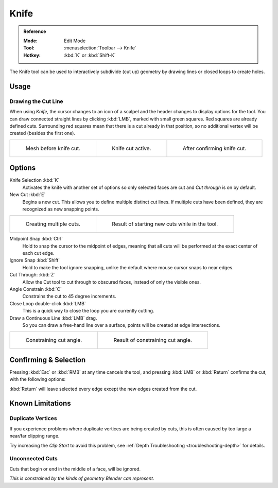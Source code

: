 .. _bpy.ops.mesh.knife:
.. _tool-mesh-knife:

*****
Knife
*****

.. admonition:: Reference
   :class: refbox

   :Mode:      Edit Mode
   :Tool:      :menuselection:`Toolbar --> Knife`
   :Hotkey:    :kbd:`K` or :kbd:`Shift-K`

The Knife tool can be used to interactively subdivide (cut up)
geometry by drawing lines or closed loops to create holes.


Usage
=====

Drawing the Cut Line
--------------------

When using *Knife*, the cursor changes to an icon of a scalpel
and the header changes to display options for the tool.
You can draw connected straight lines by clicking :kbd:`LMB`,
marked with small green squares. Red squares are already defined cuts.
Surrounding red squares mean that there is a cut already in that position,
so no additional vertex will be created (besides the first one).

.. list-table::

   * - .. figure:: /images/modeling_meshes_tools_knife_line-before.png
          :width: 200px

          Mesh before knife cut.

     - .. figure:: /images/modeling_meshes_tools_knife_line-active.png
          :width: 200px

          Knife cut active.

     - .. figure:: /images/modeling_meshes_tools_knife_line-after.png
          :width: 200px

          After confirming knife cut.


Options
=======

Knife Selection :kbd:`K`
   Activates the knife with another set of options so only selected faces are cut and
   *Cut through* is on by default.

New Cut :kbd:`E`
   Begins a new cut. This allows you to define multiple distinct cut lines.
   If multiple cuts have been defined, they are recognized as new snapping points.

.. list-table::

   * - .. figure:: /images/modeling_meshes_tools_knife_multiple-before.png
          :width: 320px

          Creating multiple cuts.

     - .. figure:: /images/modeling_meshes_tools_knife_multiple-after.png
          :width: 320px

          Result of starting new cuts while in the tool.

Midpoint Snap :kbd:`Ctrl`
   Hold to snap the cursor to the midpoint of edges,
   meaning that all cuts will be performed at the exact center of each cut edge.
Ignore Snap :kbd:`Shift`
   Hold to make the tool ignore snapping,
   unlike the default where mouse cursor snaps to near edges.
Cut Through: :kbd:`Z`
   Allow the Cut tool to cut through to obscured faces, instead of only the visible ones.
Angle Constrain :kbd:`C`
   Constrains the cut to 45 degree increments.
Close Loop double-click :kbd:`LMB`
   This is a quick way to close the loop you are currently cutting.
Draw a Continuous Line :kbd:`LMB` drag.
   So you can draw a free-hand line over a surface,
   points will be created at edge intersections.

.. list-table::

   * - .. figure:: /images/modeling_meshes_tools_knife_angle-before.png
          :width: 320px

          Constraining cut angle.

     - .. figure:: /images/modeling_meshes_tools_knife_angle-after.png
          :width: 320px

          Result of constraining cut angle.


Confirming & Selection
======================

Pressing :kbd:`Esc` or :kbd:`RMB` at any time cancels the tool,
and pressing :kbd:`LMB` or :kbd:`Return` confirms the cut, with the following options:

:kbd:`Return` will leave selected every edge except the new edges created from the cut.


Known Limitations
=================

Duplicate Vertices
------------------

If you experience problems where duplicate vertices are being created by cuts,
this is often caused by too large a near/far clipping range.

Try increasing the *Clip Start* to avoid this problem,
see :ref:`Depth Troubleshooting <troubleshooting-depth>` for details.


Unconnected Cuts
----------------

Cuts that begin or end in the middle of a face, will be ignored.

*This is constrained by the kinds of geometry Blender can represent.*
